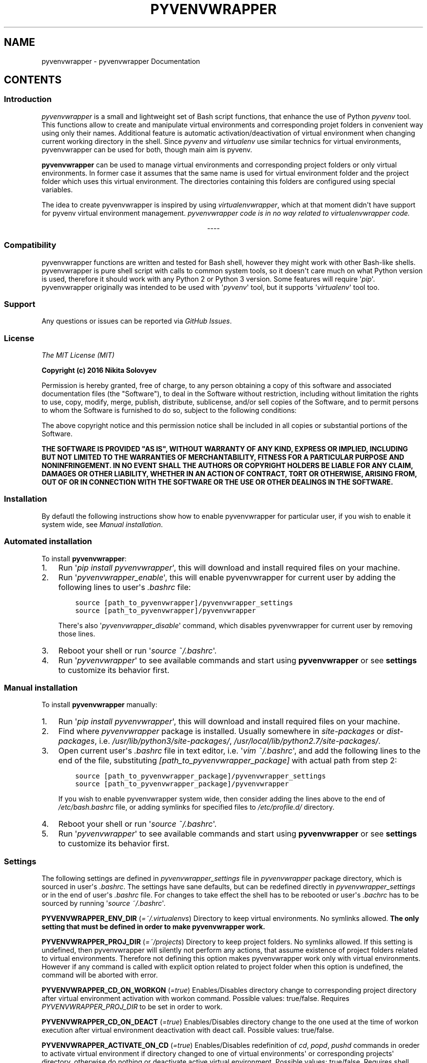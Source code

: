 .\" Man page generated from reStructuredText.
.
.TH "PYVENVWRAPPER" "1" "February 29, 2016" "0.1.0" "pyvenvwrapper"
.SH NAME
pyvenvwrapper \- pyvenvwrapper Documentation
.
.nr rst2man-indent-level 0
.
.de1 rstReportMargin
\\$1 \\n[an-margin]
level \\n[rst2man-indent-level]
level margin: \\n[rst2man-indent\\n[rst2man-indent-level]]
-
\\n[rst2man-indent0]
\\n[rst2man-indent1]
\\n[rst2man-indent2]
..
.de1 INDENT
.\" .rstReportMargin pre:
. RS \\$1
. nr rst2man-indent\\n[rst2man-indent-level] \\n[an-margin]
. nr rst2man-indent-level +1
.\" .rstReportMargin post:
..
.de UNINDENT
. RE
.\" indent \\n[an-margin]
.\" old: \\n[rst2man-indent\\n[rst2man-indent-level]]
.nr rst2man-indent-level -1
.\" new: \\n[rst2man-indent\\n[rst2man-indent-level]]
.in \\n[rst2man-indent\\n[rst2man-indent-level]]u
..
.SH CONTENTS
.SS Introduction
.sp
\fI\%pyvenvwrapper\fP is a small and lightweight set of Bash script functions, that enhance the use of Python \fI\%pyvenv\fP tool.
This functions allow to create and manipulate virtual environments and corresponding projet folders in convenient way using only their names. Additional feature is automatic activation/deactivation of virtual environment when changing current working directory in the shell. Since \fI\%pyvenv\fP and \fI\%virtualenv\fP use similar technics for virtual environments, pyvenvwrapper can be used for both, though main aim is pyvenv.
.sp
\fBpyvenvwrapper\fP can be used to manage virtual environments and corresponding project folders or only virtual environments. In former case it assumes that the same name is used for virtual environment folder and the project folder which uses this virtual environment. The directories containing this folders are configured using special variables.
.sp
The idea to create pyvenvwrapper is inspired by using \fI\%virtualenvwrapper\fP, which at that moment didn\(aqt have support for pyvenv virtual environment management. \fIpyvenvwrapper code is in no way related to virtualenvwrapper code.\fP

.sp
.ce
----

.ce 0
.sp
.SS Compatibility
.sp
pyvenvwrapper functions are written and tested for Bash shell, however they might work with other Bash\-like shells.
pyvenvwrapper is pure shell script with calls to common system tools, so it doesn\(aqt care much on what Python version is used, therefore it should work with any Python 2 or Python 3 version. Some features will require \(aq\fIpip\fP\(aq.
pyvenvwrapper originally was intended to be used with \(aq\fIpyvenv\fP\(aq tool, but it supports \(aq\fIvirtualenv\fP\(aq tool too.
.SS Support
.sp
Any questions or issues can be reported via \fI\%GitHub Issues\fP\&.
.SS License
.sp
\fIThe MIT License (MIT)\fP
.sp
\fBCopyright (c) 2016 Nikita Solovyev\fP
.sp
Permission is hereby granted, free of charge, to any person obtaining a copy of this software and associated documentation files (the "Software"), to deal in the Software without restriction, including without limitation the rights to use, copy, modify, merge, publish, distribute, sublicense, and/or sell copies of the Software, and to permit persons to whom the Software is furnished to do so, subject to the following conditions:
.sp
The above copyright notice and this permission notice shall be included in all copies or substantial portions of the Software.
.sp
\fBTHE SOFTWARE IS PROVIDED "AS IS", WITHOUT WARRANTY OF ANY KIND, EXPRESS OR IMPLIED, INCLUDING BUT NOT LIMITED TO THE WARRANTIES OF MERCHANTABILITY, FITNESS FOR A PARTICULAR PURPOSE AND NONINFRINGEMENT. IN NO EVENT SHALL THE AUTHORS OR COPYRIGHT HOLDERS BE LIABLE FOR ANY CLAIM, DAMAGES OR OTHER LIABILITY, WHETHER IN AN ACTION OF CONTRACT, TORT OR OTHERWISE, ARISING FROM, OUT OF OR IN CONNECTION WITH THE SOFTWARE OR THE USE OR OTHER DEALINGS IN THE SOFTWARE.\fP
.SS Installation
.sp
By defautl the following instructions show how to enable pyvenvwrapper for particular user, if you wish to enable it system wide, see \fI\%Manual installation\fP\&.
.SS Automated installation
.sp
To install \fBpyvenvwrapper\fP:
.INDENT 0.0
.IP 1. 3
Run \(aq\fIpip install pyvenvwrapper\fP\(aq, this will download and install required files on your machine.
.IP 2. 3
Run \(aq\fIpyvenvwrapper_enable\fP\(aq, this will enable pyvenvwrapper for current user by adding the following lines to user\(aqs \fI\&.bashrc\fP file:
.INDENT 3.0
.INDENT 3.5
.sp
.nf
.ft C
source [path_to_pyvenvwrapper]/pyvenvwrapper_settings
source [path_to_pyvenvwrapper]/pyvenvwrapper
.ft P
.fi
.UNINDENT
.UNINDENT
.sp
There\(aqs also \(aq\fIpyvenvwrapper_disable\fP\(aq command, which disables pyvenvwrapper for current user by removing those lines.
.IP 3. 3
Reboot your shell or run \(aq\fIsource ~/.bashrc\fP\(aq.
.IP 4. 3
Run \(aq\fIpyvenvwrapper\fP\(aq to see available commands and start using \fBpyvenvwrapper\fP or see \fBsettings\fP to customize its behavior first.
.UNINDENT
.SS Manual installation
.sp
To install \fBpyvenvwrapper\fP manually:
.INDENT 0.0
.IP 1. 3
Run \(aq\fIpip install pyvenvwrapper\fP\(aq, this will download and install required files on your machine.
.IP 2. 3
Find where \fIpyvenvwrapper\fP package is installed. Usually somewhere in \fIsite\-packages\fP or \fIdist\-packages\fP, i.e. \fI/usr/lib/python3/site\-packages/\fP, \fI/usr/local/lib/python2.7/site\-packages/\fP\&.
.IP 3. 3
Open current user\(aqs \fI\&.bashrc\fP file in text editor, i.e. \(aq\fIvim ~/.bashrc\fP\(aq, and add the following lines to the end of the file, substituting \fI[path_to_pyvenvwrapper_package]\fP with actual path from step 2:
.INDENT 3.0
.INDENT 3.5
.sp
.nf
.ft C
source [path_to_pyvenvwrapper_package]/pyvenvwrapper_settings
source [path_to_pyvenvwrapper_package]/pyvenvwrapper
.ft P
.fi
.UNINDENT
.UNINDENT
.sp
If you wish to enable pyvenvwrapper system wide, then consider adding the lines above to the end of  \fI/etc/bash.bashrc\fP file, or adding symlinks for specified files to \fI/etc/profile.d/\fP directory.
.IP 4. 3
Reboot your shell or run \(aq\fIsource ~/.bashrc\fP\(aq.
.IP 5. 3
Run \(aq\fIpyvenvwrapper\fP\(aq to see available commands and start using \fBpyvenvwrapper\fP or see \fBsettings\fP to customize its behavior first.
.UNINDENT
.SS Settings
.sp
The following settings are defined in \fIpyvenvwrapper_settings\fP file in \fIpyvenvwrapper\fP package directory, which is sourced in user\(aqs \fI\&.bashrc\fP\&. The settings have sane defaults, but can be redefined directly in \fIpyvenvwrapper_settings\fP or in the end of user\(aqs \fI\&.bashrc\fP file. For changes to take effect the shell has to be rebooted or user\(aqs \fI\&.bachrc\fP has to be sourced by running \(aq\fIsource ~/.bashrc\fP\(aq.
.sp
\fBPYVENVWRAPPER_ENV_DIR\fP (\fI=~/.virtualenvs\fP)    Directory to keep virtual environments. No symlinks allowed. \fBThe only setting that must be defined in order to make pyvenvwrapper work.\fP
.sp
\fBPYVENVWRAPPER_PROJ_DIR\fP (\fI=~/projects\fP)    Directory to keep project folders. No symlinks allowed. If this setting is undefined, then pyvenvwrapper will silently not perform any actions, that assume existence of project folders related to virtual environments. Therefore not defining this option makes pyvenvwrapper work only with virtual environments. However if any command is called with explicit option related to project folder when this option is undefined, the command will be aborted with error.
.sp
\fBPYVENVWRAPPER_CD_ON_WORKON\fP (\fI=true\fP)    Enables/Disables directory change to corresponding project directory after virtual environment activation with workon command. Possible values: true/false. Requires \fIPYVENVWRAPPER_PROJ_DIR\fP to be set in order to work.
.sp
\fBPYVENVWRAPPER_CD_ON_DEACT\fP (\fI=true\fP)    Enables/Disables directory change to the one used at the time of workon execution after virtual environment deactivation with deact call. Possible values: true/false.
.sp
\fBPYVENVWRAPPER_ACTIVATE_ON_CD\fP (\fI=true\fP)    Enables/Disables redefinition of \fIcd\fP, \fIpopd\fP, \fIpushd\fP commands in oreder to activate virtual environment if directory changed to one of virtual environments\(aq or corresponding projects\(aq directory, otherwise do nothing or deactivate active virtual environment. Possible values: true/false. Requires shell reboot after changing or sourcing user\(aqs \fI\&.bashrc\fP\&.
.sp
Note on \fIPYVENVWRAPPER_ACTIVATE_ON_CD\fP: redefinition of commands is intended to be transparent, so argumetns of original built\-in functions are not affected in any way, return value are always that of wrapped built\-in and no additional output related to added behavior is introduced.
.SS Command reference
.sp
Usage and possible options for each command can be displayed in the shell by calling a command with \fI\-h\fP or \fI\-\-help\fP option.
.sp
All commands support auto\-completion of virtual environment names.
.sp
All commands return:
.INDENT 0.0
.IP \(bu 2
\(aq\fI0\fP\(aq exit code on successful execution;
.IP \(bu 2
\(aq\fI1\fP\(aq exit code when an error occurres;
.IP \(bu 2
\(aq\fI2\fP\(aq exit code on invocation syntax errors.
.UNINDENT
.SS mkvenv
.sp
\fImkvenv command is a wrapper for pyvenv/virtualenv and pip install\fP
.sp
Usage: mkvevn [OPTIONS] VENV_NAME
.sp
mkvenv command creates new virtual environment with the name of VENV_NAME in directory specified by PYVENVWRAPPER_ENV_DIR and new project directory with the same name in directoy specified by PYVENVWRAPPER_PROJ_DIR, if this variable is set. Additional options, that modify this command\(aqs behavior are described below.
.sp
Mandatory arguments to long options are mandatory for short options too.
Combined options are not supported, i.e. instead of \(aq\-aj\(aq use \(aq\-a \-j\(aq.
.INDENT 0.0
.INDENT 3.5
.INDENT 0.0
.TP
.BI \-o\fP,\fB  \-\-options \ <options>
Options to provide to underlying tool
for virtual environment creation.
See additional information below.
.TP
.BI \-i\fP,\fB  \-\-install \ <requirements>
Install packages listed in requirements
using pip after virtual environment is
created. <requirements> should be quoted
string in "pip install" requirement
specifier format. mkvenv will
automatically try to install pip if it
isn\(aqt already available.
.TP
.BI \-r\fP,\fB  \-\-requirements \ <file>
Install packages listed in requirements
file using pip after virtual environment
is created. <file> should be path
pointing to a file containing
requirement specifications in "pip
install \-r" requirements file format.
mkvenv will automatically try to install
pip if it isn\(aqt already available.
.TP
.BI \-u\fP,\fB  \-\-util \ <util name>
Specify the name of utility to use for
virtual environment creation. By defaul t
mkvenv tries to use "pyvenv" first, if
it\(aqs not available mkvenv tries to use
"virtualenv".
.TP
.B \-p\fP,\fB  \-\-pip
Install pip after virtual environment is
created.
.TP
.BI \-t\fP,\fB  \-\-template \ <template dir path>
Copy files and directories from template
directory to newly created project
directory. Precludes use of \-n option.
.TP
.B \-n\fP,\fB  \-\-no\-project
Don\(aqt create project directory.
Precludes use of \-t, \-j options.
.TP
.B \-a\fP,\fB  \-\-activate
Activate virtual environment after it is
created.
.TP
.B \-e\fP,\fB  \-\-env
Change current directory to virtual
environment directory after it is
created. Precludes use of \-j option.
.TP
.B \-j\fP,\fB  \-\-project
Change current directory to project
directory after it is created.
Precludes use of \-n, \-e options.
.UNINDENT
.UNINDENT
.UNINDENT
.SS workon
.sp
Usage: workon [\-n] VENV_NAME
.sp
\fIworkon command is a wrapper for VIRTUAL_ENV/bin/activate\fP
.sp
workon command activates existing virtual environment with the name of VENV_NAME from directory specified by PYVENVWRAPPER_ENV_DIR, and changes current working directory to corresponding project directory if PYVENVWRAPPER_PROJ_DIR is specified and PYVENVWRAPPER_CD_ON_WORKON is set to "true".
.INDENT 0.0
.INDENT 3.5
.INDENT 0.0
.TP
.B \-n\fP,\fB  \-\-no\-cd
Don\(aqt change current working directory to corresponding project
directory after virtual environment activation.
.UNINDENT
.UNINDENT
.UNINDENT
.SS deact
.sp
Usage: deact
.sp
\fIdeact command is a wrapper for deactivate\fP
.sp
deact command deactivates active virtual environment, and changes current working directory back to its value at the time of virtual environment activation if PYVENVWRAPPER_CD_ON_DEACT is set to "true".
.SS lsvenv
.sp
Usage: lsvevn [OPTIONS] [VENV_NAME]
.sp
lsvenv command list existing virtual environments in the directory specified by PYVENVWRAPPER_ENV_DIR. If used with existing virtual environment name as optional argument VENV_NAME, then lsvenv lists packages installed in this virtual environment in requirements format (alias to "pip freeze"). Additional options, that modify this command\(aqs behavior are described below.
.sp
Combined options are not supported, i.e. instead of \(aq\-se\(aq use \(aq\-s \-e\(aq.
.INDENT 0.0
.INDENT 3.5
.INDENT 0.0
.TP
.B \-l\fP,\fB  \-\-local
If virtual environment has global access, do not list
globally\-installed packages. Has no meaning if VENV_NAME
is not provided.
.TP
.B \-s\fP,\fB  \-\-simple
Use simple output format instead of requirements format
(alias to "pip list"). Has no meaning if VENV_NAME
is not provided.
.TP
.B \-e\fP,\fB  \-\-extended
Show additional information.
.UNINDENT
.UNINDENT
.UNINDENT
.SS cdvenv
.sp
Usage: cdvenv [OPTIONS] VENV_NAME
.sp
cdvenv command changes current working directory to directory of virtual environment specified by VENV_NAME argument. Additional options, that modify this command\(aqs behavior are described below.
.INDENT 0.0
.INDENT 3.5
.INDENT 0.0
.TP
.B \-s\fP,\fB  \-\-site
Change current working directory to virtual environment\(aqs
site\-packages directory instead.
Precludes use of \-p option.
.TP
.B \-p\fP,\fB  \-\-project
Change current working directory to virtual environment\(aqs
related project directory instead.
Precludes use of \-s option.
.UNINDENT
.UNINDENT
.UNINDENT
.SS cpvenv
.sp
Usage: cpvenv [OPTIONS] SRC_VENV_NAME DST_VENV_NAME
.sp
cpvenv command creates a copy of virtual environment. It copies all contents of SRC_VENV_NAME virtual environment directory to a new directory for virtual environment with the name specified by DST_VENV_NAME. If PYVENVWRAPPER_PROJ_DIR is set, cpvenv also creates a new project directory related to new virtual environment with DST_VENV_NAME. cpvenv will not overwrite any existing data in DST_VENV_NAME virtual environment directory (and related project directory) if it already exists and is not empty, unless \-f option is provided. Additional options, that modify this command\(aqs behavior are described below.
.sp
\fBNote\fP: Depending on the name of source virtual environment destination virtual environment might be broken after copy. This is due to renaming in destination virtual environment which has to take place because of how virtual environments work. Source virtual environment will not be affected in any way. This should normally not happen if the name is unique and not anything more generic like simple "if", "var", etc..
.sp
Combined options are not supported, i.e. instead of \(aq\-fp\(aq use \(aq\-f \-p\(aq.
.INDENT 0.0
.INDENT 3.5
.INDENT 0.0
.TP
.B \-f\fP,\fB  \-\-force
Overwrite data in DST_VENV_NAME virtual environment
directory (and related project directory) if it already
exists and is not empty.
.TP
.B \-p\fP,\fB  \-\-project
Copy contents of project directory related to
SRC_VENV_NAME virtual environment to new project directory
related to DST_VENV_NAME virtual environment.
Precludes use of \-n option.
.TP
.B \-n\fP,\fB  \-\-no\-project
Don\(aqt create project directory.
Precludes use of \-p option.
.UNINDENT
.UNINDENT
.UNINDENT
.SS rmvenv
.sp
Usage: rmvenv [OPTIONS] VENV_NAME
.sp
rmvenv command removes virtual environment directory with the name specified by VENV_NAME. Additional options, that modify this command\(aqs behavior are described below.
.sp
Combined options are not supported, i.e. instead of \(aq\-fp\(aq use \(aq\-f \-p\(aq.
.INDENT 0.0
.INDENT 3.5
\fBBe cautious when using options!\fP
.INDENT 0.0
.TP
.B \-f\fP,\fB  \-\-force
Don\(aqt prompt for any confirmations.
.TP
.B \-p\fP,\fB  \-\-project
Also remove related project directory with all contents.
.UNINDENT
.UNINDENT
.UNINDENT
.SS Hooks
.sp
If there\(aqs a need for added behavior on any command execution, it can be provided via custom scripts, that can be assigned to the hook variables. The script provided will be sourced, which means that its commands will be called in the same process and any changes, ie. directory changes, global variables, will be kept in current shell session after sourcing. There\(aqre hooks that will be sourced before and after each command.
.sp
Custom hook script will be sourced:
.INDENT 0.0
.INDENT 3.5
.INDENT 0.0
.IP \(bu 2
for \fBPRE\fP command \- before any actions are taken, but after command line options and arguments are parsed and verified;
.IP \(bu 2
for \fBPOST\fP command \- after all actions are taken, as last instructions, but only if no errors occured.
.UNINDENT
.UNINDENT
.UNINDENT
.sp
For convenience every script defined for hook variables will get "\fIvenv=VENV_NAME\fP" as first argument and all the arguments from command line as subsequent arguments.
Special cases are:
.INDENT 0.0
.INDENT 3.5
.INDENT 0.0
.IP \(bu 2
\fBLSVENV\fP might be called without \fIVENV_NAME\fP, in this case "\fIvenv=\fP" will be provided;
.IP \(bu 2
\fBCPVENV\fP will get "\fIvenv=SRC_VENV\fP" and "\fIdst=DST_VENV\fP" as first and second arguments and all the arguments from command line as subsequent arguments;
.IP \(bu 2
\fBDEACT\fP will not get any arguments, as it doesn\(aqt use any. (Active virtual evironment path is kept in \fIVIRTUAL_ENV\fP environment variable, so it can be used.)
.UNINDENT
.UNINDENT
.UNINDENT
.sp
\fIVENV_NAME\fP, \fISRC_VENV\fP, \fIDST_VENV\fP will be the actual virtual environments names provided as argument to corresponding command.
.sp
Custom script should return \(aq\fI0\fP\(aq in the end if no errors occured. If the sourced script will return any return code other than \(aq\fI0\fP\(aq, then the command will be aborted with error.
.sp
Provide a path to a custom script file as a value for the following variables directly in \fIpyvenvwrapper_settings\fP in \fIpyvenvwrapper\fP package or in the end of user\(aqs \fI\&.bashrc\fP file to define hooks (i.e. \fIPYVENVWRAPPER_POST_MKVENV=~/custom_sript\fP). Fot changes to take effect you\(aqll have to reboot the shell or run \(aq\fIsource ~/.bashrc\fP\(aq.
.INDENT 0.0
.INDENT 3.5
.INDENT 0.0
.IP \(bu 2
.INDENT 2.0
.TP
.B Sourced before and after \fImkvenv\fP:
\fBPYVENVWRAPPER_PRE_MKVENV\fP
\fBPYVENVWRAPPER_POST_MKVENV\fP
.UNINDENT
.IP \(bu 2
.INDENT 2.0
.TP
.B Sourced before and after \fIlsvenv\fP:
\fBPYVENVWRAPPER_PRE_LSVENV\fP
\fBPYVENVWRAPPER_POST_LSVENV\fP
.UNINDENT
.IP \(bu 2
.INDENT 2.0
.TP
.B Sourced before and after \fIcdvenv\fP:
\fBPYVENVWRAPPER_PRE_CDVENV\fP
\fBPYVENVWRAPPER_POST_CDVENV\fP
.UNINDENT
.IP \(bu 2
.INDENT 2.0
.TP
.B Sourced before and after \fIrmvenv\fP:
\fBPYVENVWRAPPER_PRE_RMVENV\fP
\fBPYVENVWRAPPER_POST_RMVENV\fP
.UNINDENT
.IP \(bu 2
.INDENT 2.0
.TP
.B Sourced before and after \fIcpvenv\fP:
\fBPYVENVWRAPPER_PRE_CPVENV\fP
\fBPYVENVWRAPPER_POST_CPVENV\fP
.UNINDENT
.IP \(bu 2
.INDENT 2.0
.TP
.B Sourced before and after \fIworkon\fP:
\fBPYVENVWRAPPER_PRE_WORKON\fP
\fBPYVENVWRAPPER_POST_WORKON\fP
.UNINDENT
.IP \(bu 2
.INDENT 2.0
.TP
.B Sourced before and after \fIdeact\fP:
\fBPYVENVWRAPPER_PRE_DEACT\fP
\fBPYVENVWRAPPER_POST_DEACT\fP
.UNINDENT
.IP \(bu 2
.INDENT 2.0
.TP
.B Sourced before and after virtual environment activation on directory change if \fIPYVENVWRAPPER_ACT_ON_CD\fP setting is enabled:
\fBPYVENVWRAPPER_PRE_ACT_ON_CD\fP
\fBPYVENVWRAPPER_POST_ACT_ON_CD\fP
.UNINDENT
.UNINDENT
.UNINDENT
.UNINDENT
.INDENT 0.0
.TP
.B Note for \fIPYVENVWRAPPER_PRE_ACT_ON_CD\fP and \fIPYVENVWRAPPER_POST_ACT_ON_CD\fP:
If \fIcd\fP to directory not related in any way to any virtual environment, hooks are not called. If \fIcd\fP to directory related to virtual environment, even if there\(aqs any already active virtual environment, the \fIPRE\fP hook will be source before currently active environment deactivation. For these hook scripts any output to console will be suppresed.
.UNINDENT
.SH AUTHOR
Nikita Solovyev
.SH COPYRIGHT
2016, Nikita Solovyev
.\" Generated by docutils manpage writer.
.
